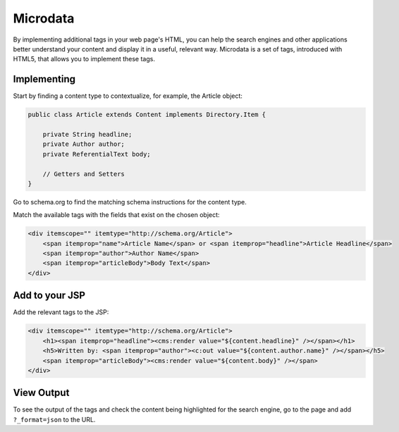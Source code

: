 Microdata
---------

By implementing additional tags in your web page's HTML, you can help the search engines and other applications better understand your content and display it in a useful, relevant way. Microdata is a set of tags, introduced with HTML5, that allows you to implement these tags.

Implementing
~~~~~~~~~~~~

Start by finding a content type to contextualize, for example, the Article object:

.. code-block:: java

    public class Article extends Content implements Directory.Item {

        private String headline;
        private Author author;
        private ReferentialText body;

        // Getters and Setters
    }

Go to schema.org to find the matching schema instructions for the content type.

Match the available tags with the fields that exist on the chosen object:

.. code-block:: html

    <div itemscope="" itemtype="http://schema.org/Article">
        <span itemprop="name">Article Name</span> or <span itemprop="headline">Article Headline</span>
        <span itemprop="author">Author Name</span>
        <span itemprop="articleBody">Body Text</span>
    </div>

Add to your JSP
~~~~~~~~~~~~~~~

Add the relevant tags to the JSP:

.. code-block:: jsp

    <div itemscope="" itemtype="http://schema.org/Article">
        <h1><span itemprop="headline"><cms:render value="${content.headline}" /></span></h1>
        <h5>Written by: <span itemprop="author"><c:out value="${content.author.name}" /></span></h5>
        <span itemprop="articleBody"><cms:render value="${content.body}" /></span>
    </div>

View Output
~~~~~~~~~~~

To see the output of the tags and check the content being highlighted for the search engine, go to the page and add ``?_format=json`` to the URL.